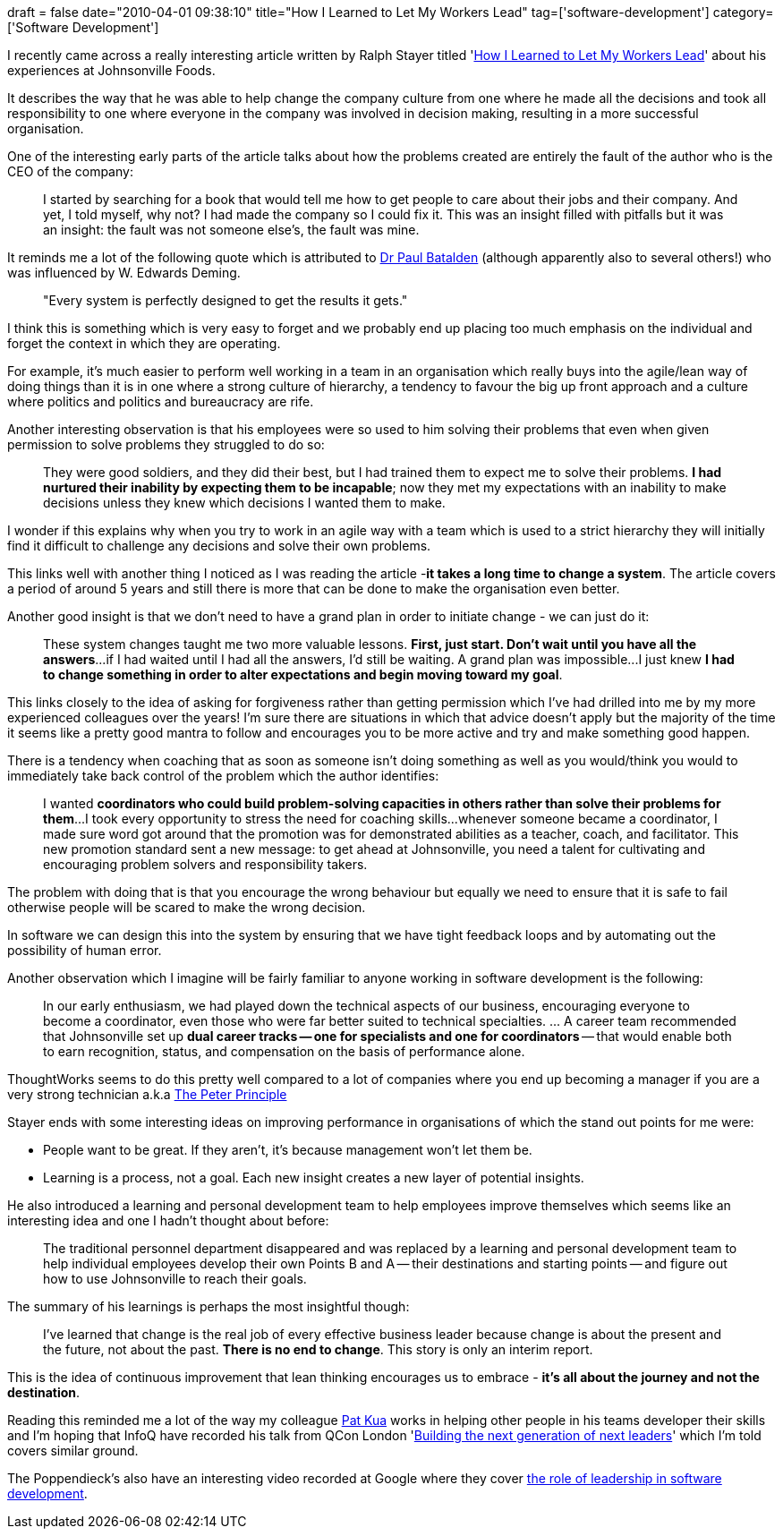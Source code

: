 +++
draft = false
date="2010-04-01 09:38:10"
title="How I Learned to Let My Workers Lead"
tag=['software-development']
category=['Software Development']
+++

I recently came across a really interesting article written by Ralph Stayer titled 'http://people.wku.edu/rich.patterson/CFS-452/Readings/stayer.htm[How I Learned to Let My Workers Lead]' about his experiences at Johnsonville Foods.

It describes the way that he was able to help change the company culture from one where he made all the decisions and took all responsibility to one where everyone in the company was involved in decision making, resulting in a more successful organisation.

One of the interesting early parts of the article talks about how the problems created are entirely the fault of the author who is the CEO of the company:

____
I started by searching for a book that would tell me how to get people to care about their jobs and their company. And yet, I told myself, why not? I had made the company so I could fix it. This was an insight filled with pitfalls but it was an insight: the fault was not someone else's, the fault was mine.
____

It reminds me a lot of the following quote which is attributed to http://dartmed.dartmouth.edu/summer06/html/what_system_03.php[Dr Paul Batalden] (although apparently also to several others!) who was influenced by W. Edwards Deming.

____
"Every system is perfectly designed to get the results it gets."
____

I think this is something which is very easy to forget and we probably end up placing too much emphasis on the individual and forget the context in which they are operating.

For example, it's much easier to perform well working in a team in an organisation which really buys into the agile/lean way of doing things than it is in one where a strong culture of hierarchy, a tendency to favour the big up front approach and a culture where politics and politics and bureaucracy are rife.

Another interesting observation is that his employees were so used to him solving their problems that even when given permission to solve problems they struggled to do so:

____
They were good soldiers, and they did their best, but I had trained them to expect me to solve their problems. *I had nurtured their inability by expecting them to be incapable*; now they met my expectations with an inability to make decisions unless they knew which decisions I wanted them to make.
____

I wonder if this explains why when you try to work in an agile way with a team which is used to a strict hierarchy they will initially find it difficult to challenge any decisions and solve their own problems.

This links well with another thing I noticed as I was reading the article -+++<strong>+++it takes a long time to change a system+++</strong>+++. The article covers a period of around 5 years and still there is more that can be done to make the organisation even better.

Another good insight is that we don't need to have a grand plan in order to initiate change - we can just do it:

____
These system changes taught me two more valuable lessons. *First, just start. Don't wait until you have all the answers*\...if I had waited until I had all the answers, I'd still be waiting. A grand plan was impossible\...I just knew *I had to change something in order to alter expectations and begin moving toward my goal*.
____

This links closely to the idea of asking for forgiveness rather than getting permission which I've had drilled into me by my more experienced colleagues over the years! I'm sure there are situations in which that advice doesn't apply but the majority of the time it seems like a pretty good mantra to follow and encourages you to be more active and try and make something good happen.

There is a tendency when coaching that as soon as someone isn't doing something as well as you would/think you would to immediately take back control of the problem which the author identifies:

____
I wanted *coordinators who could build problem-solving capacities in others rather than solve their problems for them*\...I took every opportunity to stress the need for coaching skills\...whenever someone became a coordinator, I made sure word got around that the promotion was for demonstrated abilities as a teacher, coach, and facilitator. This new promotion standard sent a new message: to get ahead at Johnsonville, you need a talent for cultivating and encouraging problem solvers and responsibility takers.
____

The problem with doing that is that you encourage the wrong behaviour but equally we need to ensure that
it is safe to fail otherwise people will be scared to make the wrong decision.

In software we can design this into the system by ensuring that we have tight feedback loops and by automating out the possibility of human error.

Another observation which I imagine will be fairly familiar to anyone working in software development is the following:

____
In our early enthusiasm, we had played down the technical aspects of our business, encouraging everyone to become a coordinator, even those who were far better suited to technical specialties. \... A career team recommended that Johnsonville set up *dual career tracks -- one for specialists and one for coordinators* -- that would enable both to earn recognition, status, and compensation on the basis of performance alone.
____

ThoughtWorks seems to do this pretty well compared to a lot of companies where you end up becoming a manager if you are a very strong technician a.k.a http://en.wikipedia.org/wiki/Peter_Principle[The Peter Principle]

Stayer ends with some interesting ideas on improving performance in organisations of which the stand out points for me were:

* People want to be great. If they aren't, it's because management won't let them be.
* Learning is a process, not a goal. Each new insight creates a new layer of potential insights.

He also introduced a learning and personal development team to help employees improve themselves which seems like an interesting idea and one I hadn't thought about before:

____
The traditional personnel department disappeared and was replaced by a learning and personal development team to help individual employees develop their own Points B and A -- their destinations and starting points -- and figure out how to use Johnsonville to reach their goals.
____

The summary of his learnings is perhaps the most insightful though:

____
I've learned that change is the real job of every effective business leader because change is about the present and the future, not about the past. *There is no end to change*. This story is only an interim report.
____

This is the idea of continuous improvement that lean thinking encourages us to embrace - *it's all about the journey and not the destination*.

Reading this reminded me a lot of the way my colleague http://www.thekua.com/atwork/[Pat Kua] works in helping other people in his teams developer their skills and I'm hoping that InfoQ have recorded his talk from QCon London 'http://qconlondon.com/london-2010/presentation/Building+the+next+generation+of+technical+leaders[Building the next generation of next leaders]' which I'm told covers similar ground.

The Poppendieck's also have an interesting video recorded at Google where they cover http://www.youtube.com/watch?v=ypEMdjslEOI[the role of leadership in software development].
